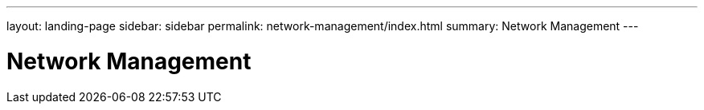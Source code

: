 ---
layout: landing-page
sidebar: sidebar
permalink: network-management/index.html
summary: Network Management
---

= Network Management
:hardbreaks:
:linkattrs:
:imagesdir: ./media/
